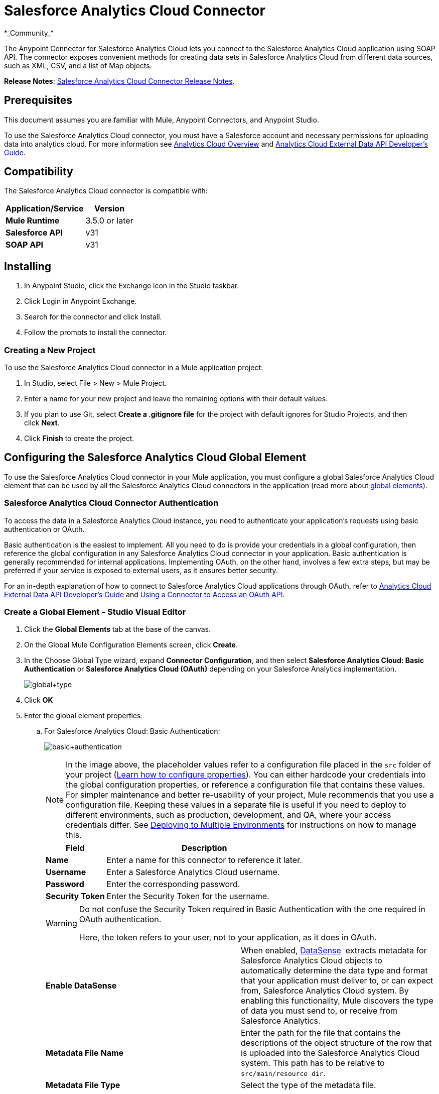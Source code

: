 = Salesforce Analytics Cloud Connector
:keywords: anypoint studio, esb, connector, endpoint, salesforce, analytics
*_Community_*

The Anypoint Connector for Salesforce Analytics Cloud lets you connect to the Salesforce Analytics Cloud application using SOAP API. The connector exposes convenient methods for creating data sets in Salesforce Analytics Cloud from different data sources, such as XML, CSV, and a list of Map objects.

*Release Notes*: link:https://docs.mulesoft.com/release-notes/salesforce-analytics-cloud-connector-release-notes[Salesforce Analytics Cloud Connector Release Notes].

== Prerequisites

This document assumes you are familiar with Mule, Anypoint Connectors, and Anypoint Studio.

To use the Salesforce Analytics Cloud connector, you must have a Salesforce account and necessary permissions for uploading data into analytics cloud. For more information see http://www.salesforce.com/analytics-cloud/overview/[Analytics Cloud Overview] and https://developer.salesforce.com/docs/atlas.en-us.bi_dev_guide_ext_data.meta/bi_dev_guide_ext_data/[Analytics Cloud External Data API Developer's Guide].

== Compatibility

The Salesforce Analytics Cloud connector is compatible with:

[%header%autowidth.spread]
|===
|Application/Service |Version
|*Mule Runtime* |3.5.0 or later
|*Salesforce API* |v31
|*SOAP API* |v31
|===

== Installing

. In Anypoint Studio, click the Exchange icon in the Studio taskbar.
. Click Login in Anypoint Exchange.
. Search for the connector and click Install.
. Follow the prompts to install the connector.

=== Creating a New Project

To use the Salesforce Analytics Cloud connector in a Mule application project:

. In Studio, select File > New > Mule Project.
. Enter a name for your new project and leave the remaining options with their default values.
. If you plan to use Git, select **Create a .gitignore file** for the project with default ignores for Studio Projects, and then click *Next*.
. Click *Finish* to create the project.

== Configuring the Salesforce Analytics Cloud Global Element

To use the Salesforce Analytics Cloud connector in your Mule application, you must configure a global Salesforce Analytics Cloud element that can be used by all the Salesforce Analytics Cloud connectors in the application (read more aboutlink:/mule\-user\-guide/v/3\.6/global-elements[ global elements]).

=== Salesforce Analytics Cloud Connector Authentication

To access the data in a Salesforce Analytics Cloud instance, you need to authenticate your application's requests using basic authentication or OAuth.

Basic authentication is the easiest to implement. All you need to do is provide your credentials in a global configuration, then reference the global configuration in any Salesforce Analytics Cloud connector in your application. Basic authentication is generally recommended for internal applications. Implementing OAuth, on the other hand, involves a few extra steps, but may be preferred if your service is exposed to external users, as it ensures better security.

For an in-depth explanation of how to connect to Salesforce Analytics Cloud applications through OAuth, refer to link:https://developer.salesforce.com/docs/atlas.en-us.bi_dev_guide_ext_data.meta/bi_dev_guide_ext_data/[Analytics Cloud External Data API Developer's Guide] and link:/mule\-user\-guide/v/3\.6/using-a-connector-to-access-an-oauth-api[Using a Connector to Access an OAuth API].

=== Create a Global Element - Studio Visual Editor

. Click the *Global Elements* tab at the base of the canvas.

. On the Global Mule Configuration Elements screen, click *Create*.

. In the Choose Global Type wizard, expand *Connector Configuration*, and then select **Salesforce Analytics Cloud: Basic Authentication** or *Salesforce Analytics Cloud (OAuth)* depending on your Salesforce Analytics implementation.
+
image:global+type.jpeg[global+type]

. Click *OK*

. Enter the global element properties: 

.. For Salesforce Analytics Cloud: Basic Authentication:
+
image:basic+authentication.jpeg[basic+authentication]
+
[NOTE]
====
In the image above, the placeholder values refer to a configuration file placed in the `src` folder of your project (link:/mule\-user\-guide/v/3\.6/configuring-properties[Learn how to configure properties]). You can either hardcode your credentials into the global configuration properties, or reference a configuration file that contains these values. For simpler maintenance and better re-usability of your project, Mule recommends that you use a configuration file. Keeping these values in a separate file is useful if you need to deploy to different environments, such as production, development, and QA, where your access credentials differ. See link:/mule\-user\-guide/v/3\.6/deploying-to-multiple-environments[Deploying to Multiple Environments] for instructions on how to manage this.
====
+
[%header%autowidth.spread]
|===
|Field |Description
|*Name* |Enter a name for this connector to reference it later.
|*Username* |Enter a Salesforce Analytics Cloud username.
|*Password* |Enter the corresponding password.
|*Security Token* a|
Enter the Security Token for the username.
|===
+
[WARNING]
====
Do not confuse the Security Token required in Basic Authentication with the one required in OAuth authentication.

Here, the token refers to your user, not to your application, as it does in OAuth.
====
+
[cols="2*a"]
|===
|*Enable DataSense* |When enabled, link:/mule\-user\-guide/v/3\.6/datasense[DataSense]  extracts metadata for Salesforce Analytics Cloud objects to automatically determine the data type and format that your application must deliver to, or can expect from, Salesforce Analytics Cloud system. By enabling this functionality, Mule discovers the type of data you must send to, or receive from Salesforce Analytics.
|*Metadata File Name* |Enter the path for the file that contains the descriptions of the object structure of the row that is uploaded into the Salesforce Analytics Cloud system. This path has to be relative to `src/main/resource dir`.
|*Metadata File Type* |Select the type of the metadata file.
|===

. For Salesforce Analytics Cloud: Salesforce Analytics Cloud (OAuth):

.. On the *General* tab, configure the following fields:
+
image:OAuth.jpeg[OAuth]
+
[%header%autowidth.spread]
|===
|Field |Description
|*Consumer Key* |Enter the consumer key for the connector to access Salesforce Analytics.
|*Consumer Secret* |Enter the consumer secret for the connector to access Salesforce Analytics.
|*On No Token* |Select the action that the connector must take if it finds no access token.
|*Metadata File Name* |Enter the path for the file that contains the descriptions of the object structure of the row that is uploaded into the Salesforce Analytics Cloud system. This path has to be relative path to `src/main/resource dir.`
|*Metadata File Type* |Select the type of the metadata file.
|===

.. On the *OAuth* tab, configure the following fields:
+
image:oauthtab.jpeg[oauthtab]
+
[%header%autowidth.spread]
|===
|Field |Description
|*Domain* |Enter the domain name to use as the callback endpoint. The domain name is not a full URL, but a domain name, IP address, or a hostname.
|*Local Port* |Enter the local port to use for the callback endpoint.
|*Remote Port* |Enter the remote port to use to build the callback URL.
|*Path* |Enter the path to use for the callback endpoint.
|*Http Connector Reference* |Enter the HTTP Connector Reference to use for the callback endpoint.
|*Default Access Token Id* |Enter the Mule Expression to use as an access token.
|*Object Store Reference* |Enter the name of the Object Store Reference.
|===

. Keep the **Pooling Profile ** and the  *Reconnection*  tabs with their default entries.

. Click *Test Connection* to confirm that the parameters of your global Salesforce Analytics Cloud connector are accurate, and that Mule is able to successfully connect to your instance of Salesforce Analytics Cloud system. Read more about link:/mule\-user\-guide/v/3\.6/testing-connections[Testing Connections].

. Click *OK* to save the global connector configurations. 

=== Create a Global Element - XML Editor

. Ensure you have included the following namespaces in your configuration file:
+
[source, xml, linenums]
----
<mule xmlns="http://www.mulesoft.org/schema/mule/core"
      xmlns:xsi="http://www.w3.org/2001/XMLSchema-instance"
      xmlns:sfdc-analytics="http://www.mulesoft.org/schema/mule/sfdc-analytics"
      xsi:schemaLocation="
               http://www.mulesoft.org/schema/mule/core
               http://www.mulesoft.org/schema/mule/core/current/mule.xsd
               http://www.mulesoft.org/schema/mule/sfdc-analytics
               http://www.mulesoft.org/schema/mule/sfdc-analytics/current/mule-sfdc-analytics.xsd">
 
      <!-- here goes your flows and configuration elements -->
 
</mule>
----
. Create a global Salesforce Analytics Cloud configuration outside and above your flows, using the following global configuration code:
+
[source, xml, linenums]
----
<sfdc-analytics:config name="Salesforce_Analytics_Cloud__Basic_authentication" username="${salesforce.username}"
                           password="${salesforce.password}" securityToken="${salesforce.securityToken}"
                           metadataFileName="${metadata.file.json.schema}"
                           metadataFileType="JSON_SCHEMA"
                           doc:name="Salesforce Analytics Cloud:Basic authentication"/>
----


== Using the Connector

You can use the Salesforce Analytics Cloud connector as an outbound connector in your flow to push data into Salesforce Analytics Cloud system. To use it as an outbound connector, simply place the connector in your flow at any point after an inbound endpoint. Note that you can also use the Salesforce Analytics Cloud connector in a batch process to push data to Salesforce Analytics Cloud system in batches.

=== Use Cases

The following are the common use cases for the Salesforce Analytics Cloud connector: 

* Create a data set in the Salesforce Analytics Cloud system, upload data into the data set from an input file, and alert the system to start processing the data. 

* Create a data set in the Salesforce Analytics Cloud system, read the data from an input file and split it into batches, upload batches of data into the data set, and alert the system to start processing the data.

=== Adding the Salesforce Analytics Cloud Connector to a Flow

. Create a new Mule project in Anypoint Studio.

. Drag the Salesforce Analytics Cloud connector onto the canvas, then select it to open the properties editor.

. Configure the connector's parameters:
+
image:connectorconfig.jpeg[connectorconfig]
+
[%header%autowidth.spread]
|===
|Field |Description
|*Display Name* |Enter a unique label for the connector in your application.
|*Connector Configuration* |Select a global Salesforce Analytics connector element from the drop-drown.
|*Operation* |Select an operation for the connector to perform.
|===

. Save your configurations.

== Example Use Case - Studio Visual Editor

Create a data set in the Salesforce Analytics Cloud system, read the data from an input file and split it into batches, upload batches of data into the data set, and alert the system to start processing the data.

Refer to documentation on link:/mule\-user\-guide/v/3\.6/poll-reference[B]link:/mule\-user\-guide/v/3\.6/batch-processing[atch Processor] and link:https://docs.mulesoft.com/anypoint-studio/v/6/datamapper-user-guide-and-reference[Data Mapper] for in-depth information about these Mule elements.

image:demo+batch.jpeg[demo+batch]

. Create a Mule project in your Anypoint Studio.

. Drag a Batch processor into the canvas:
+
image:image04.jpeg[image04]

. Into the Input section of the Batch processor, drag a File connector and configure it as follows:
+
image:image06.jpeg[image06]
+
[%header%autowidth.spread]
|===
|Field |Value
|*Display Name* |Enter a name for the connector to reference it later.
|*Path* |Browse to a folder where you have a csv file to upload.
|*Move to Directory* |Browse to a folder where you want to write the file after it has been read.
|*File Name Regex Filter* |Configure a filter to restrict the files that Mule processes.
|===

. Next to the File connector, drag a Message Enricher, and then drag a Salesforce Analytics Cloud connector into it.

. Double-click the connector to open its Properties Editor. 

. If you do not have an existing Salesforce Analytics Cloud connector global element to choose, click the plus sign next to *Connector Configuration*.
+
image:eglobal.jpeg[eglobal]

. On the Choose Global Type window, click **Salesforce Analytics Cloud: Basic Authentication**.
+
image:eglobaltype.jpeg[eglobaltype]

. Configure the global element properties.

. Configure the remaining parameters of the Salesforce Analytics Cloud connector:
+
image:create+data+set.jpeg[create+data+set]
+
[%header%autowidth.spread]
|===
|Field |Value
|*Display Name* |Enter a name for the connector instance.
|*Connector Configuration* |Select the global configuration you create.
|*Operation* |Create data set
|*Description* |Enter a description for the data set.
|*Label* |Enter a label for the data set.
|*Data Set Name* |Enter a name for the data set.
|===
. Double click the Message Enricher to configure it:
+
image:MessageEnricher.jpeg[MessageEnricher]
+
[%header%autowidth.spread]
|===
|Field |Value
|*Display Name* |Enter a name for the Message Enricher
|*Source* |#[payload]
|*Target* |#[variable:dataSetId]
|===
. Add another Salesforce Analytics Cloud connector in the Batch Step with the following configuration: +
+
image:2config.jpeg[2config]
+
[%header%autowidth.spread]
|===
|Field |Value
|*Display Name* |Enter a name for the connector instance.
|*Connector Configuration* |Select the global element you create.
|*Operation* |Upload external data
|*Type* |recordId
|*Data Set Id:* |#[variable:dataSetId]
|===

. Add a *DataMapper* transformer between the Message Enricher and the Batch Step.

. Double-click the Data Mapper to open its Properties Editor.
+
image:image11.jpeg[image11]

. In the *Source* field, select **Payload - InputStream** and click the
image:edit+button.png[edit+button](Edit) button located to the right of the *Type* drop down list.

. In the *Type* field select *CSV*
+
image:image12.jpeg[image12]

. Browse to the folder where you have the input csv file.

. Click *Create Mapping*.
+
image:image13.jpeg[image13]

. Click the name of the CSV file, then drag and drop *Record:Record* into the right pane. This automatically creates mapping between the corresponding fields. 
+
image:image14.jpeg[image14]

. Into the OnComplete section of the Batch processor, drag a Salesforce Analytics Cloud connector and configure it as follows:
+
image:3config.jpeg[3config]
+
[%header%autowidth.spread]
|===
|Field |Value
|*Display Name* |Enter a name for the connector instance.
|*Connector Configuration* |Select the global element that you create for the connector.
|*Operation* |Start data processing
|*Data Set Id* |#[variable:dataSetId]
|===

. Save and run the project as a Mule Application.

== Example Use Case - XML Editor

Create a data set in the Salesforce Analytics Cloud system, read the data from an input file and split it into batches, upload batches of data into the data set, and alert the system to start processing the data.

Refer to documentation on link:/mule\-user\-guide/v/3\.6/poll-reference[B]link:/mule\-user\-guide/v/3\.6/batch-processing[atch Processor] and link:https://docs.mulesoft.com/anypoint-studio/v/6/datamapper-user-guide-and-reference[Data Mapper] for in-depth information about these Mule elements.

. Add a `data-mapper:config` element to your project, then configure its attributes as follows:
+
[source, xml, linenums]
----
<data-mapper:config name="CSV_To_List_List_Record__" transformationGraphPath="csv_to_list_list_record__.grf"
                        doc:name="CSV_To_List_List_Record__"/>
----

. Add `sfdc-analytics:config` element:
+
[source, xml, linenums]
----
<sfdc-analytics:config name="Salesforce_Analytics_Cloud__Basic_authentication1" username="fh" password="fhfdhrdh" securityToken="fhfshsfdh" metadataFileName="fhsfdhfsdh" metadataFileType="sfhsfhfshfsdhsfdh" doc:name="Salesforce Analytics Cloud: Basic authentication"/>
----

. Begin the flow with a `batch:job` element as follows:
+
[source, xml, linenums]
----
<batch:job name="demoBatch">
----

. Inside the `batch:input` element, first add a `file-inbound-endpoint`:
+
[source, xml, linenums]
----
<batch:input>
<file:inbound-endpoint path="D:\dev\projects\salesforce-analytics-connector\demo\src\main\resources\input" moveToDirectory="D:\dev\projects\salesforce-analytics-connector\demo\src\main\resources\processed" responseTimeout="10000"
                                   doc:name="File For Batch">
                <file:filename-regex-filter pattern="InputDataBatch.csv" caseSensitive="true"/>
            </file:inbound-endpoint>
----

. Add a `sfdc-analytics:create-data-set` inside an `enricher`:
+
[source, xml, linenums]
----
<enricher source="#[payload]" target="#[variable:dataSetId]" doc:name="Message Enricher">
                <sfdc-analytics:create-data-set config-ref="Salesforce_Analytics_Cloud__Basic_authentication1" description="Test data set" label="Test data set" dataSetName="test_data_set" doc:name="Salesforce Analytics Cloud"/>
            </enricher>
----
.  Add a `data-mapper:transform` element and close the `batch:input` element
+
[source, code, linenums]
----
data-mapper:transform doc:name="CSV To List&lt;List&lt;Record&gt;&gt;"
                                   config-ref="CSV_To_List_List_Record__"/>
        </batch:input>
----

. Add a `batch:process-records` element and inside a `sfdc-analyitcs:upload-external-data` element.
+
[source, xml, linenums]
----
<batch:process-records>
            <batch:step name="Batch_Step">
                <sfdc-analytics:upload-external-data config-ref="Salesforce_Analytics_Cloud__Basic_authentication1" type="recordId" dataSetId="#[variable:dataSetId]" doc:name="Salesforce Analytics Cloud">
                    <sfdc-analytics:payload ref="#[payload]"/>
                </sfdc-analytics:upload-external-data>
            </batch:step>
        </batch:process-records>
----

. Add a `batch:on-complete` element and a `sfdc-analytics:start-data-processing` element:
+
[source, xml, linenums]
----
<batch:on-complete>
            <sfdc-analytics:start-data-processing config-ref="Salesforce_Analytics_Cloud__Basic_authentication1" dataSetId="#[variable:dataSetId]" doc:name="Salesforce Analytics Cloud"/>
 
        </batch:on-complete>
    </batch:job>
</mule>
----
. Save and run the project as a Mule Application.


== Example Code

For this code to work in Anypoint Studio, you must provide the credentials for the Salesforce Analytics Cloud account. You can either replace the variables with their values in the code, or you can add a file named `mule.properties` in the `src/main/properties` folder to provide the values for each variable.


[source, xml, linenums]
----
<mule xmlns:spring="http://www.springframework.org/schema/beans" xmlns:data-mapper="http://www.mulesoft.org/schema/mule/ee/data-mapper"
      xmlns:context="http://www.springframework.org/schema/context"
      xmlns:batch="http://www.mulesoft.org/schema/mule/batch"
      xmlns:sfdc-analytics="http://www.mulesoft.org/schema/mule/sfdc-analytics"
      xmlns:file="http://www.mulesoft.org/schema/mule/file" xmlns="http://www.mulesoft.org/schema/mule/core"
      xmlns:doc="http://www.mulesoft.org/schema/mule/documentation"
      xmlns:xsi="http://www.w3.org/2001/XMLSchema-instance"
      xsi:schemaLocation="http://www.mulesoft.org/schema/mule/sfdc-analytics http://www.mulesoft.org/schema/mule/sfdc-analytics/current/mule-sfdc-analytics.xsd
http://www.mulesoft.org/schema/mule/file http://www.mulesoft.org/schema/mule/file/current/mule-file.xsd
http://www.springframework.org/schema/context http://www.springframework.org/schema/context/spring-context-current.xsd
http://www.mulesoft.org/schema/mule/batch http://www.mulesoft.org/schema/mule/batch/current/mule-batch.xsd
http://www.mulesoft.org/schema/mule/ee/data-mapper http://www.mulesoft.org/schema/mule/ee/data-mapper/current/mule-data-mapper.xsd
http://www.mulesoft.org/schema/mule/core http://www.mulesoft.org/schema/mule/core/current/mule.xsd
http://www.springframework.org/schema/beans http://www.springframework.org/schema/beans/spring-beans-current.xsd">
    <context:property-placeholder location="mule-app.properties"/>
    <sfdc-analytics:config name="Salesforce_Analytics_Cloud__Basic_authentication" username="${salesforce.username}"
                           password="${salesforce.password}" securityToken="${salesforce.securityToken}"
                           metadataFileName="${metadata.file.json.schema}"
                           metadataFileType="JSON_SCHEMA"
                           doc:name="Salesforce Analytics Cloud: Basic authentication"/>
     <batch:job name="demoBatch">
        <batch:input>
            <file:inbound-endpoint path="D:\dev\projects\salesforce-analytics-connector\demo\src\main\resources\input" moveToDirectory="D:\dev\projects\salesforce-analytics-connector\demo\src\main\resources\processed" responseTimeout="10000"
                                   doc:name="File For Batch">
                <file:filename-regex-filter pattern="InputDataBatch.csv" caseSensitive="true"/>
            </file:inbound-endpoint>
            <enricher source="#[payload]" target="#[variable:dataSetId]" doc:name="Message Enricher">
                <sfdc-analytics:create-data-set config-ref="Salesforce_Analytics_Cloud__Basic_authentication1" description="Test data set" label="Test data set" dataSetName="test_data_set" doc:name="Salesforce Analytics Cloud"/>
            </enricher>
            <data-mapper:transform doc:name="CSV To List&lt;List&lt;Record&gt;&gt;"
                                   config-ref="CSV_To_List_List_Record__"/>
        </batch:input>
        <batch:process-records>
            <batch:step name="Batch_Step">
                <sfdc-analytics:upload-external-data config-ref="Salesforce_Analytics_Cloud__Basic_authentication1" type="recordId" dataSetId="#[variable:dataSetId]" doc:name="Salesforce Analytics Cloud">
                    <sfdc-analytics:payload ref="#[payload]"/>
                </sfdc-analytics:upload-external-data>
            </batch:step>
        </batch:process-records>
        <batch:on-complete>
            <sfdc-analytics:start-data-processing config-ref="Salesforce_Analytics_Cloud__Basic_authentication1" dataSetId="#[variable:dataSetId]" doc:name="Salesforce Analytics Cloud"/>
 
        </batch:on-complete>
    </batch:job>
</mule>
----

== See Also

* Learn about the link:https://docs.mulesoft.com/anypoint-studio/v/6/datamapper-user-guide-and-reference[DataMapper] transformer.

* Learn abut link:/mule\-user\-guide/v/3\.6/batch-processing[Batch Processing]. 

* Read more about link:/mule\-user\-guide/v/3\.6/anypoint-connectors[Anypoint Connectors].
